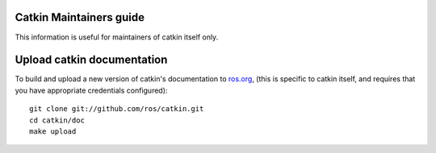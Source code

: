 Catkin Maintainers guide
------------------------

This information is useful for maintainers of catkin itself only.

Upload catkin documentation
---------------------------

To build and upload a new version of catkin's documentation to `ros.org
<http://ros.org/doc/groovy/api/catkin/html/>`_, (this is specific
to catkin itself, and requires that you have appropriate credentials
configured)::

    git clone git://github.com/ros/catkin.git
    cd catkin/doc
    make upload

